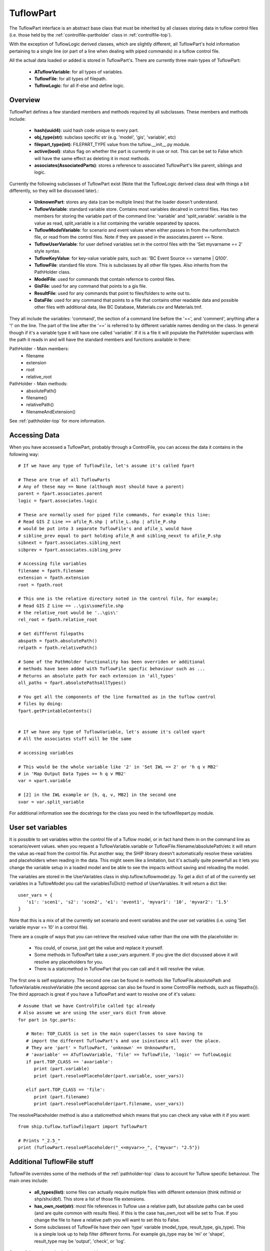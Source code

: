 .. _tuflowpart-top:

**********
TuflowPart
**********

The TuflowPart interface is an abstract base class that must be inherited by
all classes storing data in tuflow control files (i.e. those held by the 
:ref:`controlfile-partholder` class in :ref:`controlfile-top`).

With the exception of TuflowLogic derived classes, which are slightly different,
all TuflowPart's hold information pertaining to a single line (or part of a 
line when dealing with piped commands) in a tuflow control file.

All the actual data loaded or added is stored in TuflowPart's. There are
currently three main types of TuflowPart:
   - **ATuflowVariable**: for all types of variables.
   - **TuflowFile**: for all types of filepath.
   - **TuflowLogic**: for all if-else and define logic.


########
Overview
########

TuflowPart defines a few standard members and methods required by all subclasses.
These members and methods include:
   
   - **hash(uuid4)**: uuid hash code unique to every part.
   - **obj_type(str)**: subclass specific str (e.g. 'model', 'gis', 'variable', etc)
   - **filepart_type(int)**: FILEPART_TYPE value from the tuflow.__init__.py module.
   - **active(bool)**: status flag on whether the part is currently in use or not.
     This can be set to False which will have the same effect as deleting it in
     most methods.
   - **associates(AssociatedParts)**: stores a reference to associated TuflowPart's
     like parent, siblings and logic.

Currently the following subclasses of TuflowPart exist (Note that the 
TuflowLogic derived class deal with things a bit differently, so they will be 
discussed later).:

   - **UnknownPart**: stores any data (can be multiple lines) that the loader doesn't
     understand.
   - **TuflowVariable**: standard variable store. Contains most variables decalred in
     control files. Has two members for storing the variable part of the 
     command line: 'variable' and 'split_variable'. variable is the value as
     read, split_variable is a list containing the variable separated by spaces.
   - **TuflowModelVariable**: for scenario and event values when either passes in
     from the runform/batch file, or read from the control files. Note if they
     are passed in the associates.parent == None.
   - **TuflowUserVariable**: for user defined variables set in the control files
     with the 'Set myvarname == 2' style syntax.
   - **TuflowKeyValue**: for key-value variable pairs, such as: 
     'BC Event Source == varname | Q100'.
   - **TuflowFile**: standard file store. This is subclasses by all other file types.
     Also inherits from the PathHolder class.
   - **ModelFile**: used for commands that contain refernce to control files.
   - **GisFile**: used for any command that points to a gis file.
   - **ResultFile**: used for any commands that point to files/folders to write
     out to.
   - **DataFile**: used for any command that points to a file that contains other
     readable data and possible other files with additional data, like 
     BC Database, Materials.csv and Materials.tmf.

They all include the variables: 'command', the section of a command line before 
the '==', and 'comment', anything after a '!' on the line. The part of the line 
after the '==' is referred to by different variable names dending on the class.
In general though if it's a variable type it will have one called 'variable'.
If it is a file it will populate the PathHolder superclass with the path it
reads in and will have the standard members and functions available in there:

PathHolder - Main members:
   - filename
   - extension
   - root
   - relative_root

PathHolder - Main methods:
   - absolutePath()
   - filename()
   - relativePath()
   - filenameAndExtension()

See :ref:`pathholder-top` for more information.


##############
Accessing Data
##############

When you have accessed a TuflowPart, probably through a ControlFile, you can
access the data it contains in the following way::

   # If we have any type of TuflowFile, let's assume it's called fpart
   
   # These are true of all TuflowParts
   # Any of these may == None (although most should have a parent)
   parent = fpart.associates.parent
   logic = fpart.associates.logic
   
   # These are normally used for piped file commands, for example this line:
   # Read GIS Z Line == afile_R.shp | afile_L.shp | afile_P.shp
   # would be put into 3 separate TuflowFile's and afile_L would have
   # sibline_prev equal to part holding afile_R and sibling_nexxt to afile_P.shp
   sibnext = fpart.associates.sibling_next
   sibprev = fpart.associates.sibling_prev
   
   # Accessing file variables
   filename = fpath.filename
   extension = fpath.extension
   root = fpath.root
   
   # This one is the relative directory noted in the control file, for example;
   # Read GIS Z Line == ..\gis\somefile.shp
   # the relative_root would be '..\gis\'
   rel_root = fpath.relative_root
   
   # Get difffernt filepaths
   abspath = fpath.absolutePath()
   relpath = fpath.relativePath()
   
   # Some of the PathHolder functionality has been overriden or additional
   # methods have been added with TuflowFile specfic behaviour such as ...
   # Returns an absolute path for each extension in 'all_types'
   all_paths = fpart.absolutePathsAllTypes() 
   
   # You get all the components of the line formatted as in the tuflow control
   # files by doing:
   fpart.getPrintableContents()
   
   
   # If we have any type of TuflowVariable, let's assume it's called vpart
   # All the associates stuff will be the same

   # accessing variables
   
   # This would be the whole variable like '2' in 'Set IWL == 2' or 'h q v MB2'
   # in 'Map Output Data Types == h q v MB2'
   var = vpart.variable 
   
   # [2] in the IWL example or [h, q, v, MB2] in the second one
   svar = var.split_variable
   
For additional information see the docstrings for the class you need in the 
tuflowfilepart.py module.

.. _tuflowpart-uservariables:

##################
User set variables
##################

It is possible to set variables within the control file of a Tuflow model, or
in fact hand them in on the command line as scenario/event values. when you
request a TuflowVariable.variable or TuflowFile.filename/absolutePath/etc it
will return the value as-read from the control file. Put another way, the SHIP
library doesn't automatically resolve these variables and placeholders when 
reading in the data. This might seem like a limitation, but it's actually quite
powerfull as it lets you change the variable setup in a loaded model and be
able to see the impacts without saving and reloading the model.

The variables are stored in the UserVariables class in ship.tuflow.tuflowmodel.py.
To get a dict of all of the currently set variables in a TuflowModel you call
the variablesToDict() method of UserVariables. It will return a dict like::

   user_vars = {
      's1': 'scen1', 's2': 'scen2', 'e1': 'event1', 'myvar1': '10', 'myvar2': '1.5'
   }

Note that this is a mix of all the currently set scenario and event variables
and the user set variables (i.e. using 'Set variable myvar == 10' in a control
file).

There are a couple of ways that you can retrieve the resolved value rather than
the one with the placeholder in:
   - You could, of course, just get the value and replace it yourself.
   - Some methods in TuflowPart take a user_vars argument. If you give the dict
     discussed above it will resolve any placeholders for you.
   - There is a staticmethod in TuflowPart that you can call and it will 
     resolve the value.
     
The first one is self explanatory. The second one can be found in methods like
TuflowFile.absolutePath and TuflowVariable.resolveVariable (the second approac
can also be found in some ControlFile methods, such as filepaths()). The third 
approach is great if you have a TuflowPart and want to resolve one of it's values::

   # Assume that we have ControlFile called tgc already
   # Also assume we are using the user_vars dict from above
   for part in tgc.parts:
      
      # Note: TOP_CLASS is set in the main superclasses to save having to 
      # import the different TuflowPart's and use isinstance all over the place.
      # They are 'part' = TuflowPart, 'unknown' == UnknownPart, 
      # 'avariable' == ATuflowVariable, 'file' == TuflowFile, 'logic' == TuflowLogic
      if part.TOP_CLASS == 'avariable':
         print (part.variable)
         print (part.resolvePlaceholder(part.variable, user_vars)) 

      elif part.TOP_CLASS == 'file':
         print (part.filename)
         print (part.resolvePlaceholder(part.filename, user_vars)) 

The resolvePlaceholder method is also a staticmethod which means that you can
check any value with it if you want::

   from ship.tuflow.tuflowfilepart import TuflowPart
   
   # Prints "_2.5_"
   print (TuflowPart.resolvePlaceholder("_<<myvar>>_", {"myvar": "2.5"})


###########################
Additional TuflowFile stuff
###########################

TuflowFile overrides some of the methods of the :ref:`pathholder-top` class to
account for Tuflow specific behaviour. The main ones include:

   - **all_types(list)**: some files can actually require mutliple files with 
     different extension (think mif/mid or shp/shx/dbf). This store a list of 
     those file extensions.
   - **has_own_root(str)**: most file references in Tuflow use a relative path, but
     absolute paths can be used (and are quite common with results files). If
     this is the case has_own_root will be set to True. If you change the
     file to have a relative path you will want to set this to False.
   - Some subclasses of TuflowFile have their own 'type' variable (model_type, 
     result_type, gis_type). This is a simple look up to help filter different
     forms. For example gis_type may be 'mi' or 'shape', result_type may be
     'output', 'check', or 'log'.

Some of the main methods that are overriden are:

   - **absolutePathAllTypes()**: overides the absolutePath function to return
     the paths of all the types specified in all_types. Returns a list of strings.
   - **filenameAllTypes()**: same as absolute, but for file names. 


###########
TuflowLogic
###########
   
The TuflowLogic type of TuflowPart is different to the other implementations 
discussed so far. First of all it will not be added to the PartHolder in the
ControlFile, it will be added to the LogicHolder. Secondly it doesn't hold just
the information about a particular line in a control file, it stores information
about everything within the scope of a particular if-else-end or define section.

Currently there are three subclasses of TuflowLogic:

   - **IfLogic**: for if-elseif-else-endif logic. Used by scenario and event.
   - **EventLogic**: for 'Define Event' blocks.
   - **SectionLogic**: captures all the other stuff, like defining output zones.
   
EventLogic and SectionLogic are almost the same except EventLogic is checked
when looking up scenario and event logic, while SectionLogic isn't.

All of the logic classes contain the following member variables:

   - **group_parts(list[list])**: stores the TuflowPart's based on which section, 
     or clause, they are in. EventLogic and SectionLogic will always only have 
     one inner list. IfLogic may have any number of inner lists.
   - **terms(list[list])**: terms of the if-else/define/etc statement. Note there
     can be multiple terms so this, like above, is a list of lists.
   - **commands(list)**: part of line before the terms (e.g. 'If Scenario').
   - **check_sevals(bool)**: flag for whether scenario and event values should be
     evaluated on this. This is setup in the constructor, it just states whether
     the terms should be evaluated for scenario and event values.

**IMPORTANT**
*When adding or removing TuflowParts from TuflowLogic, as described below, you* 
*shoud use the provided methods, rather than just adding and removing from the*
*part lists. The methods will ensure that other places where the TuflowPart is*
*used are kept sane when adding or removing. For example, if you remove a*
*part from a logic clause the callback function will let the ControlFile know*
*(if one is assigned - it should be) and it will move the part from it's curren*
*location in the PartHolder list to a location after the logic clause has*
*closed. This is because the PartHolder maintains the order of the components.*
For more information see :ref:`addingtuflowparts-top`.

All TuflowLogic supports the same main interfaces for accessing, adding and
removing items. Accessing parts is generally done in the following way::

   # You can obtain a TuflowLogic instance from an associates reference or
   # from the LogicHolder in ControlFile, depending on what you need. Either
   # way you will be returned the same thing.
   # Approach 1
   logic = tgc.logic[0] # say tgc is a ControlFile instance
   # or: Approach 2
   logic = part.associates.logic  ' say part is a TuflowPart instance
   
   # You can access the components directly
   for i, g in enumerate(logic.group_parts):
      
      # Prints a list of terms for each group. This is the bit after the '=='
      # in, for example: If Event == evt1 | evt2 | evt3. The terms would be
      # [evt1, evt2, evt3]
      print (logic.terms[i])
      
      # This command for the clause (e.g. If Scenario, Else If Scenario,
      # If Event, Define Event, etc
      print logic.commands[i]
      
      # Any comment that appears on the command/terms line
      print logic.comments[i]
   
   # Generally you only want to know which group a particular part is in, so 
   # that you can then check the terms of the clause or something like that
   # Following approach 2 above
   logic = part.associates.logic
   
   # Check that the part does actually have logic (i.e. is inside a clause)
   if logic is not None:
   
      # Get the group index and use it to find the logic terms etc for the part
      group_index = logic.getGroup(part.hash)
      part_command = logic.commands[group_index]
      part_terms = logic.terms[group_index]
   
Adding TuflowParts to a TuflowLogic clause generally uses two functions:

   - **addPart()**: for adding a part to a group
   - **insertPart()**: for adding a part next to an existing part.
   
These work like so::
   
   # we have a new/existing/whatever TuflowPart and we want to add it to a
   # TuflowLogic object 
   # Note that if the group doesn't exist it wil raise an IndexError. If you
   # don't supply a group it will be appended to the last group.
   logic.addPart(new_part, group=1)
   
   # new _part will be added to the same group as existing_part and 
   # immediately after it in the group order.
   existing_part = apart.associates.logic
   if logic is not None:
      logic.insertPart(new_part, existing_part)
   
Removing a TuflowPart is easy::
   
   # You can either provide a TuflowPart or a TuflowPart.hash.
   
   logic = part.associates.logic
   logic.removePart(part)
   # or logic.removePart(part.hash)

   
Both adding and removing TuflowPart's from a TuflowLogic type will impact the
order of the PartHolder in ControlFile. If a part is removed it is expected 
that it should be placed immediately below the Logic clause in the control
file. This means that if you want to actually delete a TuflowPart from the
ControlFile you should do that in PartHolder of simply set its 'active' status
flag to False::
   
   # Lets say that you want to have the gis file below used in all scenarios
   # so you call logic.removePart(part) where part is the TuflowPart containing
   # the gis line below and logic is the TuflowLogic.
   IF Scenario == scen1 | scen2
      Timestep = 1
      Read Gis Z Shape == gis\somefile.shp
      Cell Size = 2
   Else 
      Timestep = 2
      Cell Size = 4
   End If
   
   # After calling the removePart method you would end up with this
   IF Scenario == scen1 | scen2
      Timestep = 1
      Cell Size = 2
   Else 
      Timestep = 2
      Cell Size = 4
   End If
   Read Gis Z Shape == gis\somefile.shp

There's two things to consider here. If you have nested logic it will only be
removed from the first one. If you want it removed from all you will need to 
keep checking the part and seeing if the logic in associates is not None. If
it isn't you will need to call removePart on it again. And if you want to move
it somewhere else you will need to do that after removing from the logic. Of
course if you want to do that you are better off just moving it to another place
in the PartHolder to begin with as the logic will be remove for you.
   
